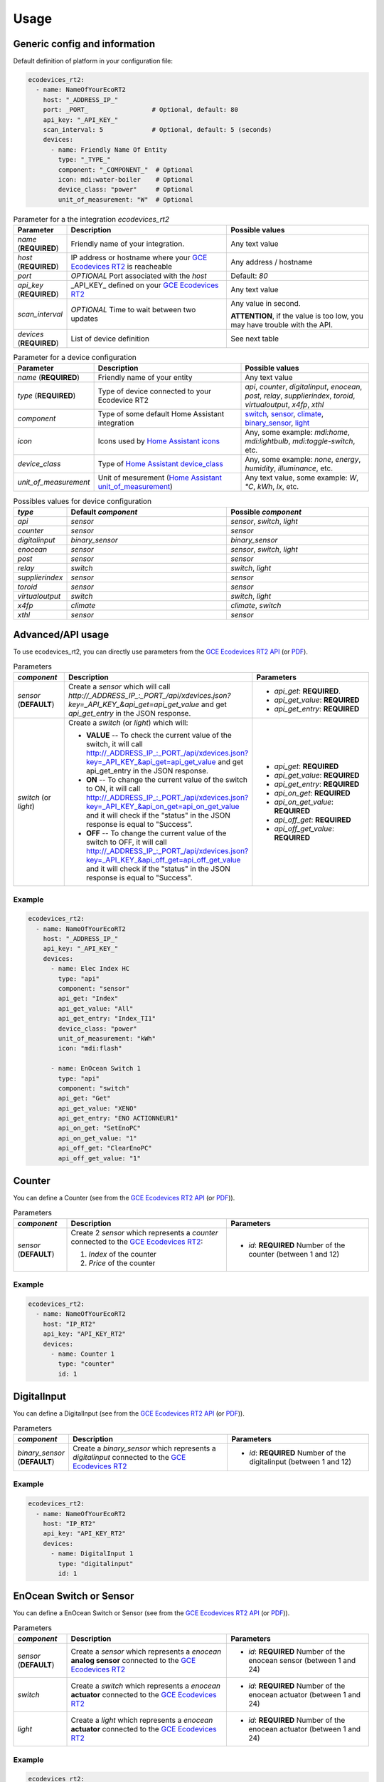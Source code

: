 =====
Usage
=====

Generic config and information
------------------------------
Default definition of platform in your configuration file:

.. code-block:: yaml

    ecodevices_rt2:
      - name: NameOfYourEcoRT2
        host: "_ADDRESS_IP_"
        port: _PORT_                 # Optional, default: 80
        api_key: "_API_KEY_"
        scan_interval: 5             # Optional, default: 5 (seconds)
        devices:
          - name: Friendly Name Of Entity
            type: "_TYPE_"
            component: "_COMPONENT_"  # Optional
            icon: mdi:water-boiler    # Optional
            device_class: "power"     # Optional
            unit_of_measurement: "W"  # Optional

.. list-table:: Parameter for a the integration `ecodevices_rt2`
   :widths: 15 45 40
   :header-rows: 1

   * - Parameter
     - Description
     - Possible values
   * - `name` (**REQUIRED**)
     - Friendly name of your integration.
     - Any text value
   * - `host` (**REQUIRED**)
     - IP address or hostname where your `GCE Ecodevices RT2`_ is reacheable
     - Any address / hostname
   * - `port`
     - *OPTIONAL* Port associated with the `host`
     - Default: `80`
   * - `api_key` (**REQUIRED**)
     - _API_KEY_ defined on your `GCE Ecodevices RT2`_
     - Any text value
   * - `scan_interval`
     - *OPTIONAL* Time to wait between two updates
     - Any value in second.

       **ATTENTION**, if the value is too low, you may have trouble with the API.
   * - `devices` (**REQUIRED**)
     - List of device definition
     - See next table

.. list-table:: Parameter for a device configuration
   :widths: 15 45 40
   :header-rows: 1

   * - Parameter
     - Description
     - Possible values
   * - `name` (**REQUIRED**)
     - Friendly name of your entity
     - Any text value
   * - `type` (**REQUIRED**)
     - Type of device connected to your Ecodevice RT2
     - `api`, `counter`, `digitalinput`, `enocean`, `post`, `relay`, `supplierindex`, `toroid`, `virtualoutput`, `x4fp`, `xthl`
   * - `component`
     - Type of some default Home Assistant integration
     - `switch`_, `sensor`_, `climate`_, `binary_sensor`_, `light`_
   * - `icon`
     - Icons used by `Home Assistant icons`_
     - Any, some example: `mdi:home`, `mdi:lightbulb`, `mdi:toggle-switch`, etc.
   * - `device_class`
     - Type of `Home Assistant device_class`_
     - Any, some example: `none`, `energy`, `humidity`, `illuminance`, etc.
   * - `unit_of_measurement`
     - Unit of mesurement (`Home Assistant unit_of_measurement`_)
     - Any text value, some example: `W`, `°C`, `kWh`, `lx`, etc.

.. list-table:: Possibles values for device configuration
   :widths: 15 45 40
   :header-rows: 1

   * - `type`
     - Default `component`
     - Possible `component`
   * - `api`
     - `sensor`
     - `sensor`, `switch`, `light`
   * - `counter`
     - `sensor`
     - `sensor`
   * - `digitalinput`
     - `binary_sensor`
     - `binary_sensor`
   * - `enocean`
     - `sensor`
     - `sensor`, `switch`, `light`
   * - `post`
     - `sensor`
     - `sensor`
   * - `relay`
     - `switch`
     - `switch`, `light`
   * - `supplierindex`
     - `sensor`
     - `sensor`
   * - `toroid`
     - `sensor`
     - `sensor`
   * - `virtualoutput`
     - `switch`
     - `switch`, `light`
   * - `x4fp`
     - `climate`
     - `climate`, `switch`
   * - `xthl`
     - `sensor`
     - `sensor`

.. _`Home Assistant device_class`: https://www.home-assistant.io/integrations/sensor/#device-class
.. _`Home Assistant icons`: https://www.home-assistant.io/docs/configuration/customizing-devices/#icon
.. _`Home Assistant unit_of_measurement`: https://www.home-assistant.io/docs/configuration/customizing-devices/#unit_of_measurement

.. _`GCE Ecodevices RT2`: http://gce-electronics.com/fr/home/1345-suivi-consommation-ecodevices-rt2-3760309690049.html

.. _`switch`: https://www.home-assistant.io/integrations/switch
.. _`sensor`: https://www.home-assistant.io/integrations/sensor
.. _`climate`: https://www.home-assistant.io/integrations/climate
.. _`climate`: https://www.home-assistant.io/integrations/climate
.. _`binary_sensor`: https://www.home-assistant.io/integrations/binary_sensor
.. _`light`: https://www.home-assistant.io/integrations/light

Advanced/API usage
------------------
To use ecodevices_rt2, you can directly use parameters from the `GCE Ecodevices RT2 API`_ (or `PDF`_).

.. list-table:: Parameters
   :widths: 15 45 40
   :header-rows: 1

   * - `component`
     - Description
     - Parameters
   * - `sensor` (**DEFAULT**)
     - Create a `sensor` which will call `http://_ADDRESS_IP_:_PORT_/api/xdevices.json?key=_API_KEY_&api_get=api_get_value` and get `api_get_entry` in the JSON response.
     - - `api_get`: **REQUIRED**.
       - `api_get_value`: **REQUIRED**
       - `api_get_entry`: **REQUIRED**
   * - `switch` (or `light`)
     - Create a `switch` (or `light`) which will:

       - **VALUE** -- To check the current value of the switch, it will call http://_ADDRESS_IP_:_PORT_/api/xdevices.json?key=_API_KEY_&api_get=api_get_value and get api_get_entry in the JSON response.
       - **ON** -- To change the current value of the switch to ON, it will call http://_ADDRESS_IP_:_PORT_/api/xdevices.json?key=_API_KEY_&api_on_get=api_on_get_value and it will check if the "status" in the JSON response is equal to "Success".
       - **OFF** -- To change the current value of the switch to OFF, it will call http://_ADDRESS_IP_:_PORT_/api/xdevices.json?key=_API_KEY_&api_off_get=api_off_get_value and it will check if the "status" in the JSON response is equal to "Success".
     - - `api_get`: **REQUIRED**
       - `api_get_value`: **REQUIRED**
       - `api_get_entry`: **REQUIRED**
       - `api_on_get`: **REQUIRED**
       - `api_on_get_value`: **REQUIRED**
       - `api_off_get`: **REQUIRED**
       - `api_off_get_value`: **REQUIRED**


----------
Example
----------
.. code-block:: yaml

    ecodevices_rt2:
      - name: NameOfYourEcoRT2
        host: "_ADDRESS_IP_"
        api_key: "_API_KEY_"
        devices:
          - name: Elec Index HC
            type: "api"
            component: "sensor"
            api_get: "Index"
            api_get_value: "All"
            api_get_entry: "Index_TI1"
            device_class: "power"
            unit_of_measurement: "kWh"
            icon: "mdi:flash"

          - name: EnOcean Switch 1
            type: "api"
            component: "switch"
            api_get: "Get"
            api_get_value: "XENO"
            api_get_entry: "ENO ACTIONNEUR1"
            api_on_get: "SetEnoPC"
            api_on_get_value: "1"
            api_off_get: "ClearEnoPC"
            api_off_get_value: "1"

Counter
-------
You can define a Counter (see from the `GCE Ecodevices RT2 API`_ (or `PDF`_)).

.. list-table:: Parameters
   :widths: 15 45 40
   :header-rows: 1

   * - `component`
     - Description
     - Parameters
   * - `sensor` (**DEFAULT**)
     - Create 2 `sensor` which represents a `counter` connected to the `GCE Ecodevices RT2`_:

       #. `Index` of the counter
       #. `Price` of the counter
     - - `id`: **REQUIRED** Number of the counter (between 1 and 12)


----------
Example
----------
.. code-block:: yaml

    ecodevices_rt2:
      - name: NameOfYourEcoRT2
        host: "IP_RT2"
        api_key: "API_KEY_RT2"
        devices:
          - name: Counter 1
            type: "counter"
            id: 1

DigitalInput
------------
You can define a DigitalInput (see from the `GCE Ecodevices RT2 API`_ (or `PDF`_)).

.. list-table:: Parameters
   :widths: 15 45 40
   :header-rows: 1

   * - `component`
     - Description
     - Parameters
   * - `binary_sensor` (**DEFAULT**)
     - Create a `binary_sensor` which represents  a `digitalinput` connected to the `GCE Ecodevices RT2`_
     - - `id`: **REQUIRED** Number of the digitalinput (between 1 and 12)


----------
Example
----------
.. code-block:: yaml

    ecodevices_rt2:
      - name: NameOfYourEcoRT2
        host: "IP_RT2"
        api_key: "API_KEY_RT2"
        devices:
          - name: DigitalInput 1
            type: "digitalinput"
            id: 1

EnOcean Switch or Sensor
------------------------
You can define a EnOcean Switch or Sensor (see from the `GCE Ecodevices RT2 API`_ (or `PDF`_)).

.. list-table:: Parameters
   :widths: 15 45 40
   :header-rows: 1

   * - `component`
     - Description
     - Parameters
   * - `sensor` (**DEFAULT**)
     - Create a `sensor` which represents a `enocean` **analog sensor** connected to the `GCE Ecodevices RT2`_
     - - `id`: **REQUIRED** Number of the enocean sensor (between 1 and 24)
   * - `switch`
     - Create a `switch` which represents a `enocean` **actuator** connected to the `GCE Ecodevices RT2`_
     - - `id`: **REQUIRED** Number of the enocean actuator (between 1 and 24)
   * - `light`
     - Create a `light` which represents a `enocean` **actuator** connected to the `GCE Ecodevices RT2`_
     - - `id`: **REQUIRED** Number of the enocean actuator (between 1 and 24)


----------
Example
----------
.. code-block:: yaml

    ecodevices_rt2:
      - name: NameOfYourEcoRT2
        host: "IP_RT2"
        api_key: "API_KEY_RT2"
        devices:
          - name: Bedroom temperature
            type: "enocean"           # Using default component `sensor`
            id: 1
            unit_of_measurement: "°C"
            icon: mdi:thermometer
          - name: EnOcean Switch 1
            type: "enocean"
            component: "switch"
            id: 1
          - name: EnOcean Switch 2 as Light
            type: "enocean"
            component: "light"
            id: 2

Post and Sub-Post
-----------------
You can define a Post and Sub-post (see from the `GCE Ecodevices RT2 API`_ (or `PDF`_)).

.. list-table:: Parameters
   :widths: 15 45 40
   :header-rows: 1

   * - `component`
     - Description
     - Parameters
   * - `sensor` (**DEFAULT**)
     - Create 5 `sensor` which represents a `post` defined on the `GCE Ecodevices RT2`_

       #. `Index` of the Post/Subpost
       #. `IndexDay` of the Post/Subpost
       #. `Price` of the Post/Subpost
       #. `PriceDay` of the Post/Subpost
       #. `Instant` power of the Post/Subpost

     - - `id`: **REQUIRED** Number of the post (between 1 and 8)
       - `subpost`: *OPTIONAL* Number of the subpost of the post (between 1 and 8)


----------
Example
----------
.. code-block:: yaml

    ecodevices_rt2:
      - name: NameOfYourEcoRT2
        host: "IP_RT2"
        api_key: "API_KEY_RT2"
        devices:
          - name: Post 1
            type: "post"
            id: 1
          - name: Subpost 2 of Post 1
            type: "post"
            id: 1
            subpost: 2


Relay
-----
You can define a Relay (see from the `GCE Ecodevices RT2 API`_ (or `PDF`_)).

.. list-table:: Parameters
   :widths: 15 45 40
   :header-rows: 1

   * - `component`
     - Description
     - Parameters
   * - `switch` (**DEFAULT**)
     - Create a `switch` which represents a `relay` connected on the `GCE Ecodevices RT2`_
     - - `id`: **REQUIRED** Number of the post (between 1 and 8)
   * - `light`
     - Create a `light` which represents a `relay` connected on the `GCE Ecodevices RT2`_
     - - `id`: **REQUIRED** Number of the post (between 1 and 8)


----------
Example
----------
.. code-block:: yaml

    ecodevices_rt2:
      - name: NameOfYourEcoRT2
        host: "IP_RT2"
        api_key: "API_KEY_RT2"
        devices:
          - name: Relay 1
            type: "relay"        # Using default component `sensor`
            id: 1
          - name: Relay 2 as Light
            type: "relay"
            component: "light"
            id: 2

SupplierIndex
-------------
You can define a SupplierIndex (see from the `GCE Ecodevices RT2 API`_ (or `PDF`_)).

.. list-table:: Parameters
   :widths: 15 45 40
   :header-rows: 1

   * - `component`
     - Description
     - Parameters
   * - `sensor` (**DEFAULT**)
     - Create 2 `sensor` which represent a `SupplierIndex` defined on the `GCE Ecodevices RT2`_

       #. `Index` of the Post/Subpost
       #. `Price` of the Post/Subpost

     - - `id`: **REQUIRED** Number of the SupplierIndex (between 1 and 8)

----------
Example
----------
.. code-block:: yaml

    ecodevices_rt2:
      - name: NameOfYourEcoRT2
        host: "IP_RT2"
        api_key: "API_KEY_RT2"
        devices:
        - name: Supplier Index 1 (EDF Info)
          type: "supplierindex"
          id: 1


Toroid
------
You can define a Toroid (see from the `GCE Ecodevices RT2 API`_ (or `PDF`_)).

.. list-table:: Parameters
   :widths: 15 45 40
   :header-rows: 1

   * - `component`
     - Description
     - Parameters
   * - `sensor` (**DEFAULT**)
     - - If `id` is between 1 and 4, create 4 `sensor` which represents a `Toroid` defined on the `GCE Ecodevices RT2`_

          #. `ConsumptionIndex` of the Toroid
          #. `ConsumptionPrice` of the Toroid
          #. `ProductionIndex` of the Toroid
          #. `ProductionPrice` of the Toroid
       - Else (`id`>4), create 2 `sensor` which represents a `Toroid` defined on the `GCE Ecodevices RT2`_

          #. `Index` of the Toroid
          #. `Price` of the Toroid

     - - `id`: **REQUIRED** Number of the Toroid (between 1 and 8)

----------
Example
----------
.. code-block:: yaml

    ecodevices_rt2:
      - name: NameOfYourEcoRT2
        host: "IP_RT2"
        api_key: "API_KEY_RT2"
        devices:
        - name: Toroid 1  # 4 sensors: 2 Consumption + 2 Production
          type: "toroid"
          id: 1
        - name: Toroid 5  # 2 sensors
          type: "toroid"
          id: 5


VirtualOutput
-------------
You can define a VirtualOutput (see from the `GCE Ecodevices RT2 API`_ (or `PDF`_)).

.. list-table:: Parameters
   :widths: 15 45 40
   :header-rows: 1

   * - `component`
     - Description
     - Parameters
   * - `switch` (**DEFAULT**)
     - Create a `switch` which represents a `VirtualOutput` connected on the `GCE Ecodevices RT2`_
     - - `id`: **REQUIRED** Number of the VirtualOutput (between 1 and 128)
   * - `light`
     - Create a `light` which represents a `VirtualOutput` connected on the `GCE Ecodevices RT2`_
     - - `id`: **REQUIRED** Number of the VirtualOutput (between 1 and 128)

----------
Example
----------
.. code-block:: yaml

    ecodevices_rt2:
      - name: NameOfYourEcoRT2
        host: "IP_RT2"
        api_key: "API_KEY_RT2"
        devices:
        - name: Virtual Output 1
            type: "virtualoutput"           # Using default component `sensor`
            id: 1
        - name: Virtual Output 2 as Light
          type: "virtualoutput"
          component: "light"
          id: 2


X4FP (Heaters)
--------------
You can define a X4FP (see from the `GCE Ecodevices RT2 API`_ (or `PDF`_)).

.. list-table:: Parameters
   :widths: 15 45 40
   :header-rows: 1

   * - `component`
     - Description
     - Parameters
   * - `climate` (**DEFAULT**)
     - Create a `climate` which represents a `X4FP` connected on the `GCE Ecodevices RT2`_
     - - `module`: **REQUIRED** Number of the X4FP module (1 or 2)
       - `zone`: **REQUIRED** Number of the X4FP zone on the seleted module (between 1 and 4. 0 if you want to control all zone of the module.)
   * - `switch`
     - Create a `switch` which represents a `X4FP` connected on the `GCE Ecodevices RT2`_
     - - `module`: **REQUIRED** Number of the X4FP module (1 or 2)
       - `zone`: **REQUIRED** Number of the X4FP zone on the seleted module (between 1 and 4. 0 if you want to control all zone of the module.)

----------
Example
----------
.. code-block:: yaml

    ecodevices_rt2:
      - name: NameOfYourEcoRT2
        host: "IP_RT2"
        api_key: "API_KEY_RT2"
        devices:
        - name: Heater Module 1 Zone 1
          type: "x4fp"
          component: "climate"      # Can be omitted since default value
          module: 1
          zone: 1
        - name: Heater Module 1 Zone 2 as Switch
          type: "x4fp"
          component: "switch"
          module: 1
          zone: 2

XTHL
----
You can define a XTHL (see from the `GCE Ecodevices RT2 API`_ (or `PDF`_)).

.. list-table:: Parameters
   :widths: 15 45 40
   :header-rows: 1

   * - `component`
     - Description
     - Parameters
   * - `sensor` (**DEFAULT**)
     - Create 3 `sensor` which represents a `XTHL` defined on the `GCE Ecodevices RT2`_

       #. `Temperature` of the XTHL
       #. `Humidity` of the XTHL
       #. `Luminance` of the XTHL

     - - `id`: **REQUIRED** Number of the XTHL (between 1 and 2)

----------
Example
----------
.. code-block:: yaml

    ecodevices_rt2:
      - name: NameOfYourEcoRT2
        host: "IP_RT2"
        api_key: "API_KEY_RT2"
        devices:
        - name: XHTL 1
          type: "xthl"
          id: 1

.. _`GCE Ecodevices RT2 API`: https://gce.ovh/wiki/index.php?title=API_EDRT
.. _`PDF`: https://forum.gce-electronics.com/uploads/default/original/2X/1/1471f212a720581eb3a04c5ea632bb961783b9a0.pdf
